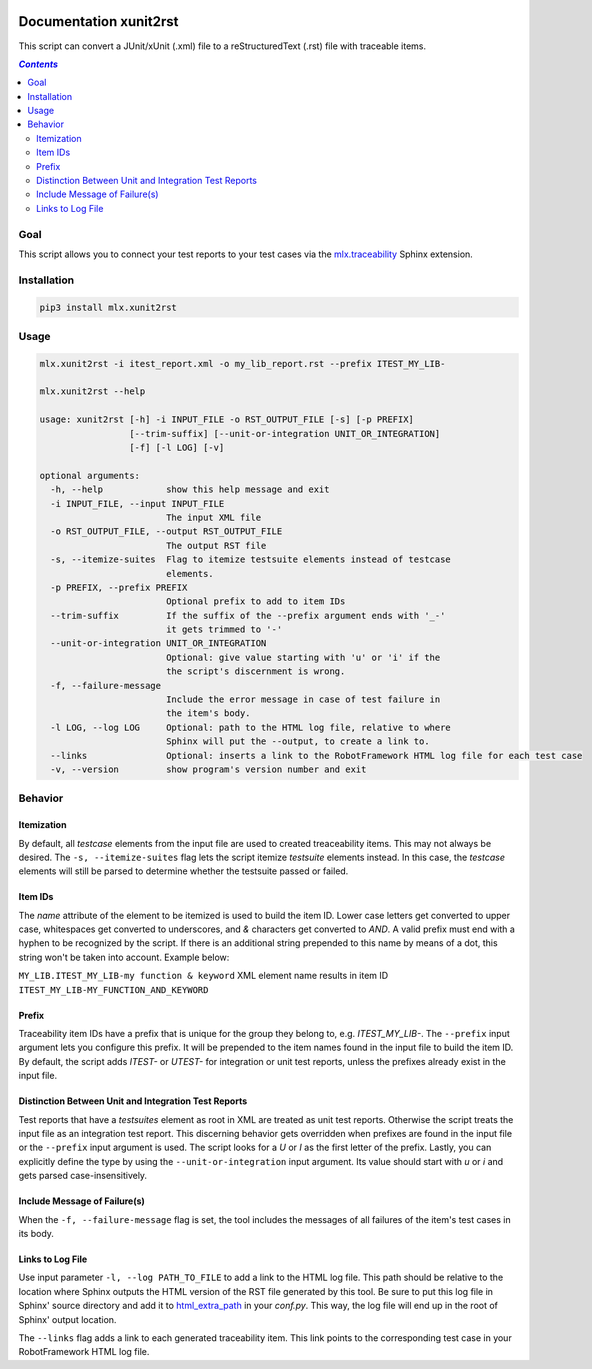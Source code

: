 .. image:: https://img.shields.io/badge/License-Apache%202.0-blue.svg
    :target: https://opensource.org/licenses/Apache-2.0
    :alt: Apache 2.0 License

.. image:: https://badge.fury.io/py/mlx.xunit2rst.svg
    :target: https://badge.fury.io/py/mlx.xunit2rst
    :alt: PyPI packaged release

.. image:: https://travis-ci.com/melexis/xunit2rst.svg?branch=master
    :target: https://travis-ci.com/melexis/xunit2rst
    :alt: Build status

.. image:: https://img.shields.io/badge/Documentation-published-brightgreen.svg
    :target: https://melexis.github.io/xunit2rst/
    :alt: Documentation

.. image:: https://codecov.io/gh/melexis/xunit2rst/coverage.svg
    :target: https://codecov.io/gh/melexis/xunit2rst
    :alt: Code Coverage

.. image:: https://requires.io/github/melexis/xunit2rst/requirements.svg?branch=master
    :target: https://requires.io/github/melexis/xunit2rst/requirements/?branch=master
    :alt: Requirements Status

.. image:: https://img.shields.io/badge/contributions-welcome-brightgreen.svg
    :target: https://github.com/melexis/xunit2rst/issues
    :alt: Contributions welcome

=======================
Documentation xunit2rst
=======================

This script can convert a JUnit/xUnit (.xml) file to a reStructuredText (.rst) file with traceable items.

.. contents:: `Contents`
    :depth: 2
    :local:

----
Goal
----

This script allows you to connect your test reports to your test cases via the `mlx.traceability`_ Sphinx extension.

------------
Installation
------------

.. code-block:: console

    pip3 install mlx.xunit2rst

-----
Usage
-----

.. code-block:: console

    mlx.xunit2rst -i itest_report.xml -o my_lib_report.rst --prefix ITEST_MY_LIB-

    mlx.xunit2rst --help

    usage: xunit2rst [-h] -i INPUT_FILE -o RST_OUTPUT_FILE [-s] [-p PREFIX]
                     [--trim-suffix] [--unit-or-integration UNIT_OR_INTEGRATION]
                     [-f] [-l LOG] [-v]

    optional arguments:
      -h, --help            show this help message and exit
      -i INPUT_FILE, --input INPUT_FILE
                            The input XML file
      -o RST_OUTPUT_FILE, --output RST_OUTPUT_FILE
                            The output RST file
      -s, --itemize-suites  Flag to itemize testsuite elements instead of testcase
                            elements.
      -p PREFIX, --prefix PREFIX
                            Optional prefix to add to item IDs
      --trim-suffix         If the suffix of the --prefix argument ends with '_-'
                            it gets trimmed to '-'
      --unit-or-integration UNIT_OR_INTEGRATION
                            Optional: give value starting with 'u' or 'i' if the
                            the script's discernment is wrong.
      -f, --failure-message
                            Include the error message in case of test failure in
                            the item's body.
      -l LOG, --log LOG     Optional: path to the HTML log file, relative to where
                            Sphinx will put the --output, to create a link to.
      --links               Optional: inserts a link to the RobotFramework HTML log file for each test case
      -v, --version         show program's version number and exit

.. _`mlx.traceability`: https://pypi.org/project/mlx.traceability/

--------
Behavior
--------

Itemization
===========

By default, all *testcase* elements from the input file are used to created treaceability items. This may not always be
desired. The ``-s, --itemize-suites`` flag lets the script itemize *testsuite* elements instead. In this case, the
*testcase* elements will still be parsed to determine whether the testsuite passed or failed.

Item IDs
========

The *name* attribute of the element to be itemized is used to build the item ID. Lower case letters get converted to
upper case, whitespaces get converted to underscores, and *&* characters get converted to *AND*. A valid prefix must
end with a hyphen to be recognized by the script. If there is an additional string prepended to this name by means of a
dot, this string won't be taken into account. Example below:

``MY_LIB.ITEST_MY_LIB-my function & keyword`` XML element name results in item ID
``ITEST_MY_LIB-MY_FUNCTION_AND_KEYWORD``

Prefix
======

Traceability item IDs have a prefix that is unique for the group they belong to, e.g. *ITEST_MY_LIB-*. The ``--prefix``
input argument lets you configure this prefix. It will be prepended to the item names found in the input file to build
the item ID. By default, the script adds *ITEST-* or *UTEST-* for integration or unit test reports, unless the prefixes
already exist in the input file.

Distinction Between Unit and Integration Test Reports
=====================================================

Test reports that have a *testsuites* element as root in XML are treated as unit test reports. Otherwise the script
treats the input file as an integration test report. This discerning behavior gets overridden when prefixes are found in
the input file or the ``--prefix`` input argument is used. The script looks for a *U* or *I* as the first letter of the
prefix. Lastly, you can explicitly define the type by using the ``--unit-or-integration`` input argument.
Its value should start with *u* or *i* and gets parsed case-insensitively.

Include Message of Failure(s)
=============================

When the ``-f, --failure-message`` flag is set, the tool includes the messages of all failures of the item's test cases
in its body.

Links to Log File
=================

Use input parameter ``-l, --log PATH_TO_FILE`` to add a link to the HTML log file. This path should be relative to the
location where Sphinx outputs the HTML version of the RST file generated by this tool. Be sure to put this log file
in Sphinx' source directory and add it to html_extra_path_ in your *conf.py*. This way, the log file will end up in
the root of Sphinx' output location.

The ``--links`` flag adds a link to each generated traceability item. This link points to the corresponding test case
in your RobotFramework HTML log file.

.. _html_extra_path: https://www.sphinx-doc.org/en/master/usage/configuration.html#confval-html_extra_path
